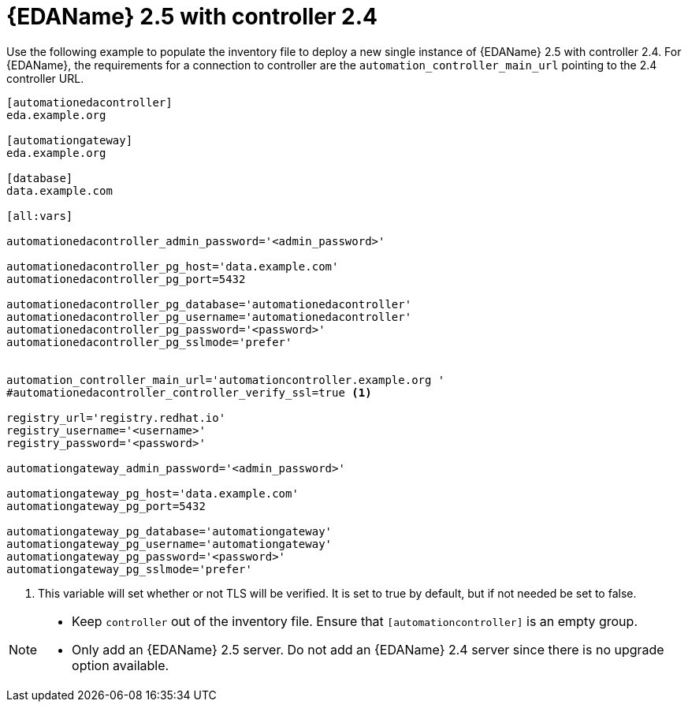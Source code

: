 :_newdoc-version: 2.18.3
:_template-generated: 2024-07-05

:_mod-docs-content-type: CONCEPT

[id="eda-2-5-with-controller-2-4_{context}"]
= {EDAName} 2.5 with controller 2.4

Use the following example to populate the inventory file to deploy a new single instance of {EDAName} 2.5 with controller 2.4. For {EDAName}, the requirements for a connection to controller are the `automation_controller_main_url` pointing to the 2.4 controller URL.


----
[automationedacontroller]
eda.example.org

[automationgateway]
eda.example.org

[database]
data.example.com

[all:vars]

automationedacontroller_admin_password='<admin_password>'

automationedacontroller_pg_host='data.example.com'
automationedacontroller_pg_port=5432

automationedacontroller_pg_database='automationedacontroller'
automationedacontroller_pg_username='automationedacontroller'
automationedacontroller_pg_password='<password>'
automationedacontroller_pg_sslmode='prefer'


automation_controller_main_url='automationcontroller.example.org '
#automationedacontroller_controller_verify_ssl=true <1>

registry_url='registry.redhat.io'
registry_username='<username>'
registry_password='<password>'

automationgateway_admin_password='<admin_password>'

automationgateway_pg_host='data.example.com'
automationgateway_pg_port=5432

automationgateway_pg_database='automationgateway'
automationgateway_pg_username='automationgateway'
automationgateway_pg_password='<password>'
automationgateway_pg_sslmode='prefer'
----

<1> This variable will set whether or not TLS will be verified. It is set to true by default, but if not needed be set to false.

[NOTE]
====
* Keep `controller` out of the inventory file. Ensure that `[automationcontroller]` is an empty group.
* Only add an {EDAName} 2.5 server. Do not add an {EDAName} 2.4 server since there is no upgrade option available. 
====


